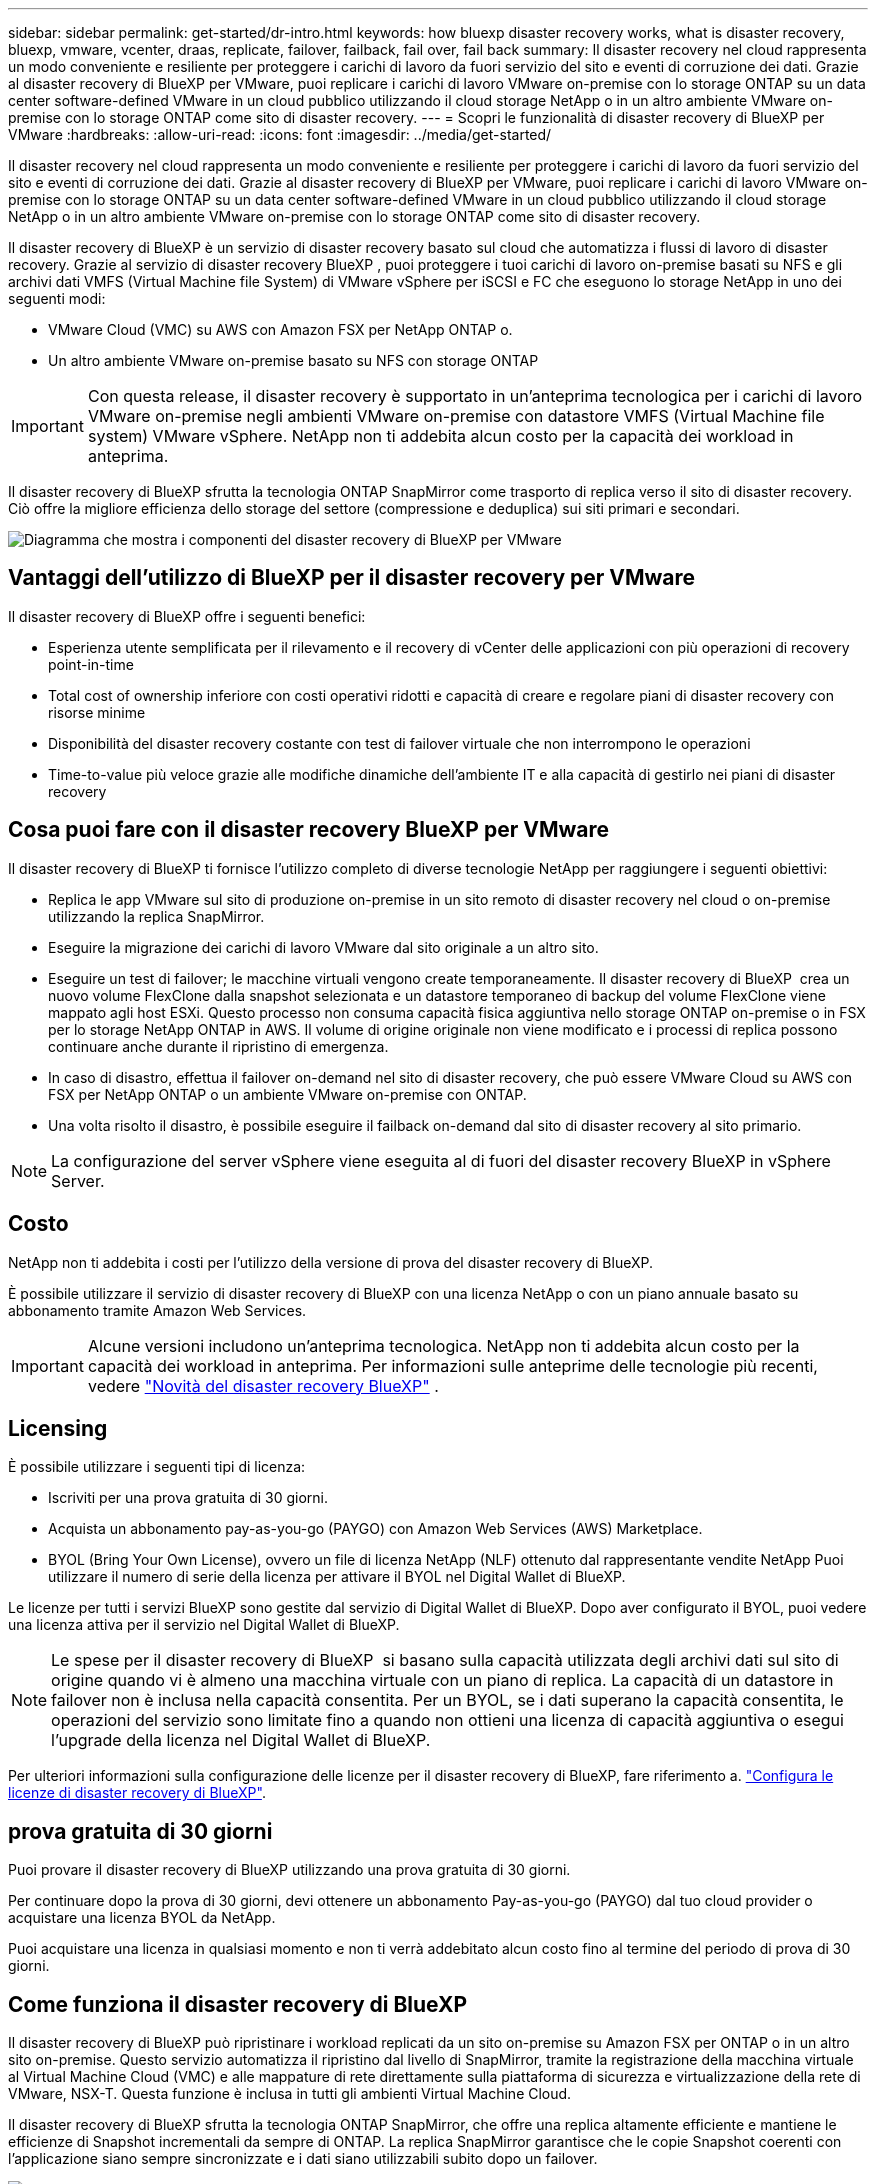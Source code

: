 ---
sidebar: sidebar 
permalink: get-started/dr-intro.html 
keywords: how bluexp disaster recovery works, what is disaster recovery, bluexp, vmware, vcenter, draas, replicate, failover, failback, fail over, fail back 
summary: Il disaster recovery nel cloud rappresenta un modo conveniente e resiliente per proteggere i carichi di lavoro da fuori servizio del sito e eventi di corruzione dei dati. Grazie al disaster recovery di BlueXP per VMware, puoi replicare i carichi di lavoro VMware on-premise con lo storage ONTAP su un data center software-defined VMware in un cloud pubblico utilizzando il cloud storage NetApp o in un altro ambiente VMware on-premise con lo storage ONTAP come sito di disaster recovery. 
---
= Scopri le funzionalità di disaster recovery di BlueXP per VMware
:hardbreaks:
:allow-uri-read: 
:icons: font
:imagesdir: ../media/get-started/


[role="lead"]
Il disaster recovery nel cloud rappresenta un modo conveniente e resiliente per proteggere i carichi di lavoro da fuori servizio del sito e eventi di corruzione dei dati. Grazie al disaster recovery di BlueXP per VMware, puoi replicare i carichi di lavoro VMware on-premise con lo storage ONTAP su un data center software-defined VMware in un cloud pubblico utilizzando il cloud storage NetApp o in un altro ambiente VMware on-premise con lo storage ONTAP come sito di disaster recovery.

Il disaster recovery di BlueXP è un servizio di disaster recovery basato sul cloud che automatizza i flussi di lavoro di disaster recovery. Grazie al servizio di disaster recovery BlueXP , puoi proteggere i tuoi carichi di lavoro on-premise basati su NFS e gli archivi dati VMFS (Virtual Machine file System) di VMware vSphere per iSCSI e FC che eseguono lo storage NetApp in uno dei seguenti modi:

* VMware Cloud (VMC) su AWS con Amazon FSX per NetApp ONTAP o.
* Un altro ambiente VMware on-premise basato su NFS con storage ONTAP



IMPORTANT: Con questa release, il disaster recovery è supportato in un'anteprima tecnologica per i carichi di lavoro VMware on-premise negli ambienti VMware on-premise con datastore VMFS (Virtual Machine file system) VMware vSphere. NetApp non ti addebita alcun costo per la capacità dei workload in anteprima.

Il disaster recovery di BlueXP sfrutta la tecnologia ONTAP SnapMirror come trasporto di replica verso il sito di disaster recovery. Ciò offre la migliore efficienza dello storage del settore (compressione e deduplica) sui siti primari e secondari.

image:draas-onprem-to-cloud-onprem.png["Diagramma che mostra i componenti del disaster recovery di BlueXP per VMware"]



== Vantaggi dell'utilizzo di BlueXP per il disaster recovery per VMware

Il disaster recovery di BlueXP offre i seguenti benefici:

* Esperienza utente semplificata per il rilevamento e il recovery di vCenter delle applicazioni con più operazioni di recovery point-in-time 
* Total cost of ownership inferiore con costi operativi ridotti e capacità di creare e regolare piani di disaster recovery con risorse minime
* Disponibilità del disaster recovery costante con test di failover virtuale che non interrompono le operazioni
* Time-to-value più veloce grazie alle modifiche dinamiche dell'ambiente IT e alla capacità di gestirlo nei piani di disaster recovery




== Cosa puoi fare con il disaster recovery BlueXP per VMware

Il disaster recovery di BlueXP ti fornisce l'utilizzo completo di diverse tecnologie NetApp per raggiungere i seguenti obiettivi:

* Replica le app VMware sul sito di produzione on-premise in un sito remoto di disaster recovery nel cloud o on-premise utilizzando la replica SnapMirror.
* Eseguire la migrazione dei carichi di lavoro VMware dal sito originale a un altro sito.
* Eseguire un test di failover; le macchine virtuali vengono create temporaneamente. Il disaster recovery di BlueXP  crea un nuovo volume FlexClone dalla snapshot selezionata e un datastore temporaneo di backup del volume FlexClone viene mappato agli host ESXi. Questo processo non consuma capacità fisica aggiuntiva nello storage ONTAP on-premise o in FSX per lo storage NetApp ONTAP in AWS. Il volume di origine originale non viene modificato e i processi di replica possono continuare anche durante il ripristino di emergenza.
* In caso di disastro, effettua il failover on-demand nel sito di disaster recovery, che può essere VMware Cloud su AWS con FSX per NetApp ONTAP o un ambiente VMware on-premise con ONTAP.
* Una volta risolto il disastro, è possibile eseguire il failback on-demand dal sito di disaster recovery al sito primario.



NOTE: La configurazione del server vSphere viene eseguita al di fuori del disaster recovery BlueXP in vSphere Server.



== Costo

NetApp non ti addebita i costi per l'utilizzo della versione di prova del disaster recovery di BlueXP.

È possibile utilizzare il servizio di disaster recovery di BlueXP con una licenza NetApp o con un piano annuale basato su abbonamento tramite Amazon Web Services.


IMPORTANT: Alcune versioni includono un'anteprima tecnologica. NetApp non ti addebita alcun costo per la capacità dei workload in anteprima. Per informazioni sulle anteprime delle tecnologie più recenti, vedere link:../release-notes/dr-whats-new.html["Novità del disaster recovery BlueXP"] .



== Licensing

È possibile utilizzare i seguenti tipi di licenza:

* Iscriviti per una prova gratuita di 30 giorni.
* Acquista un abbonamento pay-as-you-go (PAYGO) con Amazon Web Services (AWS) Marketplace.
* BYOL (Bring Your Own License), ovvero un file di licenza NetApp (NLF) ottenuto dal rappresentante vendite NetApp Puoi utilizzare il numero di serie della licenza per attivare il BYOL nel Digital Wallet di BlueXP.


Le licenze per tutti i servizi BlueXP sono gestite dal servizio di Digital Wallet di BlueXP. Dopo aver configurato il BYOL, puoi vedere una licenza attiva per il servizio nel Digital Wallet di BlueXP.


NOTE: Le spese per il disaster recovery di BlueXP  si basano sulla capacità utilizzata degli archivi dati sul sito di origine quando vi è almeno una macchina virtuale con un piano di replica. La capacità di un datastore in failover non è inclusa nella capacità consentita. Per un BYOL, se i dati superano la capacità consentita, le operazioni del servizio sono limitate fino a quando non ottieni una licenza di capacità aggiuntiva o esegui l'upgrade della licenza nel Digital Wallet di BlueXP.

Per ulteriori informazioni sulla configurazione delle licenze per il disaster recovery di BlueXP, fare riferimento a. link:../get-started/dr-licensing.html["Configura le licenze di disaster recovery di BlueXP"].



== prova gratuita di 30 giorni

Puoi provare il disaster recovery di BlueXP utilizzando una prova gratuita di 30 giorni.

Per continuare dopo la prova di 30 giorni, devi ottenere un abbonamento Pay-as-you-go (PAYGO) dal tuo cloud provider o acquistare una licenza BYOL da NetApp.

Puoi acquistare una licenza in qualsiasi momento e non ti verrà addebitato alcun costo fino al termine del periodo di prova di 30 giorni.



== Come funziona il disaster recovery di BlueXP

Il disaster recovery di BlueXP può ripristinare i workload replicati da un sito on-premise su Amazon FSX per ONTAP o in un altro sito on-premise. Questo servizio automatizza il ripristino dal livello di SnapMirror, tramite la registrazione della macchina virtuale al Virtual Machine Cloud (VMC) e alle mappature di rete direttamente sulla piattaforma di sicurezza e virtualizzazione della rete di VMware, NSX-T. Questa funzione è inclusa in tutti gli ambienti Virtual Machine Cloud.

Il disaster recovery di BlueXP sfrutta la tecnologia ONTAP SnapMirror, che offre una replica altamente efficiente e mantiene le efficienze di Snapshot incrementali da sempre di ONTAP. La replica SnapMirror garantisce che le copie Snapshot coerenti con l'applicazione siano sempre sincronizzate e i dati siano utilizzabili subito dopo un failover.

image:dr-architecture-diagram-70-2.png["Diagramma che mostra l'architettura del disaster recovery di BlueXP per l'infrastruttura di servizi VMware"]

Il diagramma seguente mostra l'architettura dei piani di disaster recovery da on-premise a on-premise.

image:dr-architecture-diagram-onprem-to-onprem3.png["Diagramma che mostra l'architettura del disaster recovery di BlueXP per l'infrastruttura di servizi VMware"]

In caso di disastro, questo servizio aiuta a ripristinare macchine virtuali nell'altro ambiente VMware o VMC on-premise suddividendo le relazioni SnapMirror e rendendo attivo il sito di destinazione.

* Il servizio consente inoltre di eseguire il failback delle macchine virtuali nel percorso di origine.
* È possibile verificare il processo di failover del disaster recovery senza interrompere le macchine virtuali originali. Il test ripristina le macchine virtuali in una rete isolata creando un FlexClone del volume.
* Per il processo di failover o di test del failover, è possibile scegliere l'Snapshot più recente (predefinito) o selezionata da cui ripristinare la macchina virtuale.




== Termini e condizioni per il disaster recovery di BlueXP 

È possibile trarre vantaggio dalla comprensione di alcuni termini relativi al disaster recovery.

* *Sito*: Un contenitore logico generalmente associato a un data center fisico o a un cloud provider.
* *Gruppo di risorse*: Un contenitore logico che consente di gestire più VM come una singola unità.
* *Piano di replica*: Un insieme di regole sulla frequenza dei backup e sulla gestione degli eventi di failover. I piani vengono assegnati a uno o più gruppi di risorse.

